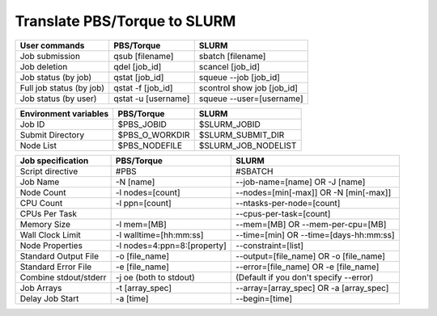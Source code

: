.. _torque_slurm_table:


Translate PBS/Torque to SLURM
============================================

======================== =================== ==========================
User commands            PBS/Torque          SLURM
======================== =================== ==========================
Job submission           qsub [filename]     sbatch [filename]
Job deletion             qdel [job_id]       scancel [job_id]
Job status (by job)      qstat [job_id]      squeue `-`-job [job_id]
Full job status (by job) qstat -f [job_id]   scontrol show job [job_id]
Job status (by user)     qstat -u [username] squeue `-`-user=[username]
======================== =================== ==========================

===================== ============== ===================
Environment variables PBS/Torque     SLURM
===================== ============== ===================
Job ID                $PBS_JOBID     $SLURM_JOBID
Submit Directory      $PBS_O_WORKDIR $SLURM_SUBMIT_DIR
Node List             $PBS_NODEFILE  $SLURM_JOB_NODELIST
===================== ============== ===================

===================== =========================== ==========================================
Job specification     PBS/Torque                  SLURM
===================== =========================== ==========================================
Script directive      #PBS                        #SBATCH
Job Name              -N [name]                   `-`-job-name=[name] OR -J [name]
Node Count            -l nodes=[count]            `-`-nodes=[min[-max]] OR -N [min[-max]]
CPU Count             -l ppn=[count]              `-`-ntasks-per-node=[count]
CPUs Per Task                                     `-`-cpus-per-task=[count]
Memory Size           -l mem=[MB]                 `-`-mem=[MB] OR `-`-mem-per-cpu=[MB]
Wall Clock Limit      -l walltime=[hh:mm:ss]      `-`-time=[min] OR `-`-time=[days-hh:mm:ss]
Node Properties       -l nodes=4:ppn=8:[property] `-`-constraint=[list]
Standard Output File  -o [file_name]              `-`-output=[file_name] OR -o [file_name]
Standard Error File   -e [file_name]              `-`-error=[file_name] OR -e [file_name]
Combine stdout/stderr -j oe (both to stdout)      (Default if you don't specify `-`-error)
Job Arrays            -t [array_spec]             `-`-array=[array_spec] OR -a [array_spec]
Delay Job Start       -a [time]                   `-`-begin=[time]
===================== =========================== ==========================================
